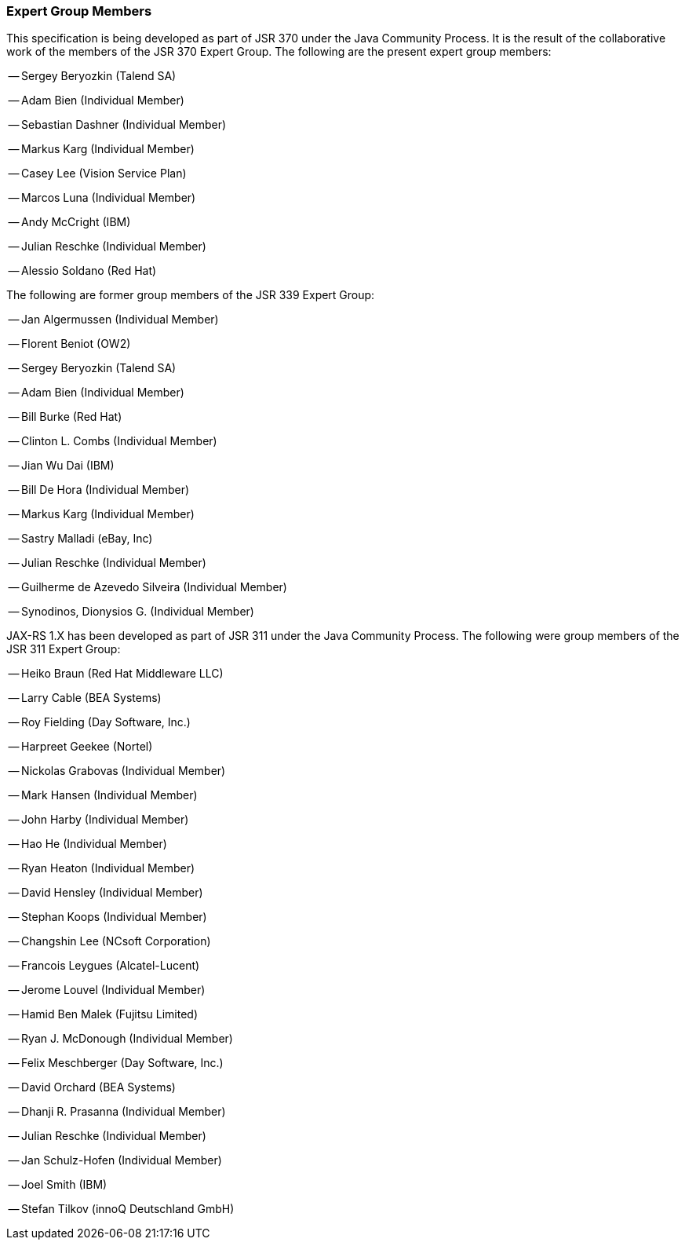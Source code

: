 ////
*******************************************************************
* Copyright (c) 2019 Eclipse Foundation
*
* This specification document is made available under the terms
* of the Eclipse Foundation Specification License v1.0, which is
* available at https://www.eclipse.org/legal/efsl.php.
*******************************************************************
////

[[expert_group]]
=== Expert Group Members

This specification is being developed as part of JSR 370 under the Java
Community Process. It is the result of the collaborative work of the
members of the JSR 370 Expert Group. The following are the present
expert group members:

-- Sergey Beryozkin (Talend SA)

-- Adam Bien (Individual Member)

-- Sebastian Dashner (Individual Member)

-- Markus Karg (Individual Member)

-- Casey Lee (Vision Service Plan)

-- Marcos Luna (Individual Member)

-- Andy McCright (IBM)

-- Julian Reschke (Individual Member)

-- Alessio Soldano (Red Hat)

The following are former group members of the JSR 339 Expert Group:

-- Jan Algermussen (Individual Member)

-- Florent Beniot (OW2)

-- Sergey Beryozkin (Talend SA)

-- Adam Bien (Individual Member)

-- Bill Burke (Red Hat)

-- Clinton L. Combs (Individual Member)

-- Jian Wu Dai (IBM)

-- Bill De Hora (Individual Member)

-- Markus Karg (Individual Member)

-- Sastry Malladi (eBay, Inc)

-- Julian Reschke (Individual Member)

-- Guilherme de Azevedo Silveira (Individual Member)

-- Synodinos, Dionysios G. (Individual Member)

JAX-RS 1.X has been developed as part of JSR 311 under the Java
Community Process. The following were group members of the JSR 311
Expert Group:

-- Heiko Braun (Red Hat Middleware LLC)

-- Larry Cable (BEA Systems)

-- Roy Fielding (Day Software, Inc.)

-- Harpreet Geekee (Nortel)

-- Nickolas Grabovas (Individual Member)

-- Mark Hansen (Individual Member)

-- John Harby (Individual Member)

-- Hao He (Individual Member)

-- Ryan Heaton (Individual Member)

-- David Hensley (Individual Member)

-- Stephan Koops (Individual Member)

-- Changshin Lee (NCsoft Corporation)

-- Francois Leygues (Alcatel-Lucent)

-- Jerome Louvel (Individual Member)

-- Hamid Ben Malek (Fujitsu Limited)

-- Ryan J. McDonough (Individual Member)

-- Felix Meschberger (Day Software, Inc.)

-- David Orchard (BEA Systems)

-- Dhanji R. Prasanna (Individual Member)

-- Julian Reschke (Individual Member)

-- Jan Schulz-Hofen (Individual Member)

-- Joel Smith (IBM)

-- Stefan Tilkov (innoQ Deutschland GmbH)
